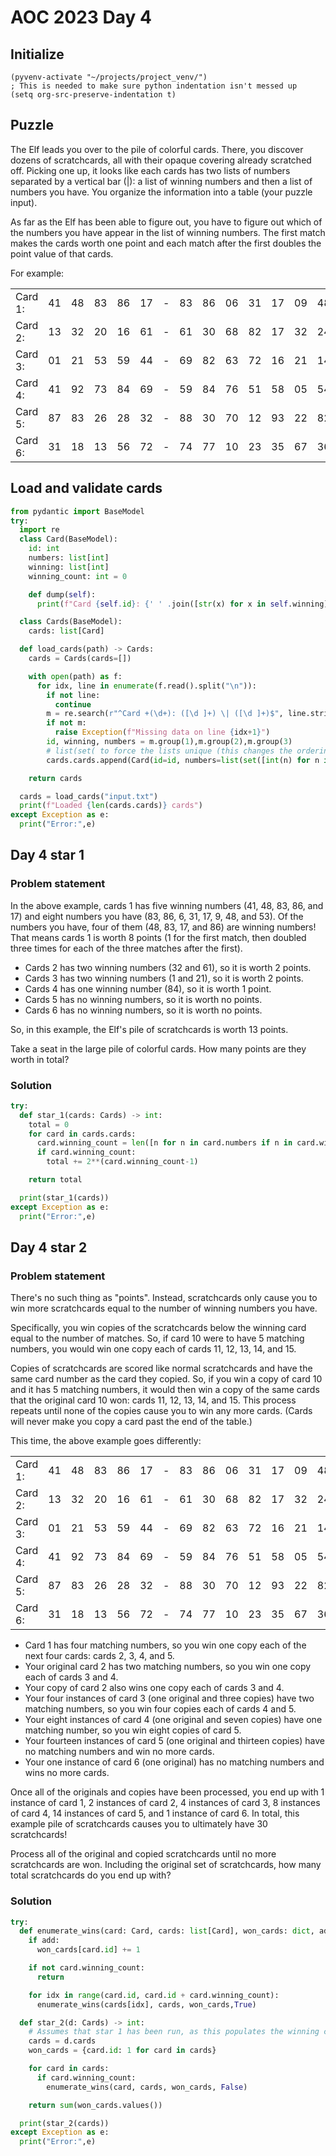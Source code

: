 
* AOC 2023 Day 4

** Initialize 
#+BEGIN_SRC elisp
  (pyvenv-activate "~/projects/project_venv/")
  ; This is needed to make sure python indentation isn't messed up
  (setq org-src-preserve-indentation t)
#+END_SRC

#+RESULTS:
: t

** Puzzle
The Elf leads you over to the pile of colorful cards. There, you
discover dozens of scratchcards, all with their opaque covering
already scratched off. Picking one up, it looks like each cards has two
lists of numbers separated by a vertical bar (|): a list of winning
numbers and then a list of numbers you have. You organize the
information into a table (your puzzle input).

As far as the Elf has been able to figure out, you have to figure out
which of the numbers you have appear in the list of winning
numbers. The first match makes the cards worth one point and each match
after the first doubles the point value of that cards.

For example:

| Card 1: | 41 | 48 | 83 | 86 | 17 | - | 83 | 86 | 06 | 31 | 17 | 09 | 48 | 53 |
| Card 2: | 13 | 32 | 20 | 16 | 61 | - | 61 | 30 | 68 | 82 | 17 | 32 | 24 | 19 |
| Card 3: | 01 | 21 | 53 | 59 | 44 | - | 69 | 82 | 63 | 72 | 16 | 21 | 14 | 01 |
| Card 4: | 41 | 92 | 73 | 84 | 69 | - | 59 | 84 | 76 | 51 | 58 | 05 | 54 | 83 |
| Card 5: | 87 | 83 | 26 | 28 | 32 | - | 88 | 30 | 70 | 12 | 93 | 22 | 82 | 36 |
| Card 6: | 31 | 18 | 13 | 56 | 72 | - | 74 | 77 | 10 | 23 | 35 | 67 | 36 | 11 |

** Load and validate cards
#+BEGIN_SRC python :session session_day_4 :results output
from pydantic import BaseModel
try:
  import re
  class Card(BaseModel):
    id: int
    numbers: list[int]
    winning: list[int]
    winning_count: int = 0

    def dump(self):
      print(f"Card {self.id}: {' ' .join([str(x) for x in self.winning])} | {' '.join([str(x) for x in self.numbers])}")

  class Cards(BaseModel):
    cards: list[Card]

  def load_cards(path) -> Cards:
    cards = Cards(cards=[])

    with open(path) as f:
      for idx, line in enumerate(f.read().split("\n")):
        if not line:
          continue
        m = re.search(r"^Card +(\d+): ([\d ]+) \| ([\d ]+)$", line.strip())
        if not m:
          raise Exception(f"Missing data on line {idx+1}")
        id, winning, numbers = m.group(1),m.group(2),m.group(3)
        # list(set( to force the lists unique (this changes the ordering...)
        cards.cards.append(Card(id=id, numbers=list(set([int(n) for n in numbers.split(' ') if n != ''])), winning=list(set([int(n) for n in winning.split(' ') if n != '']))))

    return cards

  cards = load_cards("input.txt")
  print(f"Loaded {len(cards.cards)} cards")
except Exception as e:
  print("Error:",e)
#+END_SRC

** Day 4 star 1
*** Problem statement

In the above example, cards 1 has five winning numbers (41, 48, 83, 86,
and 17) and eight numbers you have (83, 86, 6, 31, 17, 9, 48, and
53). Of the numbers you have, four of them (48, 83, 17, and 86) are
winning numbers! That means cards 1 is worth 8 points (1 for the first
match, then doubled three times for each of the three matches after
the first).

- Cards 2 has two winning numbers (32 and 61), so it is worth 2 points.
- Cards 3 has two winning numbers (1 and 21), so it is worth 2 points.
- Cards 4 has one winning number (84), so it is worth 1 point.
- Cards 5 has no winning numbers, so it is worth no points.
- Cards 6 has no winning numbers, so it is worth no points.

So, in this example, the Elf's pile of scratchcards is worth 13 points.

Take a seat in the large pile of colorful cards. How many points are they worth in total?

*** Solution
#+BEGIN_SRC python :session session_day_4 :results output
try:
  def star_1(cards: Cards) -> int:
    total = 0
    for card in cards.cards:
      card.winning_count = len([n for n in card.numbers if n in card.winning])
      if card.winning_count:
        total += 2**(card.winning_count-1)

    return total

  print(star_1(cards))
except Exception as e:
  print("Error:",e)
#+END_SRC


** Day 4 star 2
*** Problem statement

There's no such thing as "points". Instead, scratchcards only cause
you to win more scratchcards equal to the number of winning numbers
you have.

Specifically, you win copies of the scratchcards below the winning
card equal to the number of matches. So, if card 10 were to have 5
matching numbers, you would win one copy each of cards 11, 12, 13, 14,
and 15.

Copies of scratchcards are scored like normal scratchcards and have
the same card number as the card they copied. So, if you win a copy of
card 10 and it has 5 matching numbers, it would then win a copy of the
same cards that the original card 10 won: cards 11, 12, 13, 14,
and 15. This process repeats until none of the copies cause you to win
any more cards. (Cards will never make you copy a card past the end of
the table.)

This time, the above example goes differently:

| Card 1: | 41 | 48 | 83 | 86 | 17 | - | 83 | 86 | 06 | 31 | 17 | 09 | 48 | 53 |
| Card 2: | 13 | 32 | 20 | 16 | 61 | - | 61 | 30 | 68 | 82 | 17 | 32 | 24 | 19 |
| Card 3: | 01 | 21 | 53 | 59 | 44 | - | 69 | 82 | 63 | 72 | 16 | 21 | 14 | 01 |
| Card 4: | 41 | 92 | 73 | 84 | 69 | - | 59 | 84 | 76 | 51 | 58 | 05 | 54 | 83 |
| Card 5: | 87 | 83 | 26 | 28 | 32 | - | 88 | 30 | 70 | 12 | 93 | 22 | 82 | 36 |
| Card 6: | 31 | 18 | 13 | 56 | 72 | - | 74 | 77 | 10 | 23 | 35 | 67 | 36 | 11 |

- Card 1 has four matching numbers, so you win one copy each of the next four cards: cards 2, 3, 4, and 5.
- Your original card 2 has two matching numbers, so you win one copy each of cards 3 and 4.
- Your copy of card 2 also wins one copy each of cards 3 and 4.
- Your four instances of card 3 (one original and three copies) have two matching numbers, so you win four copies each of cards 4 and 5.
- Your eight instances of card 4 (one original and seven copies) have one matching number, so you win eight copies of card 5.
- Your fourteen instances of card 5 (one original and thirteen copies) have no matching numbers and win no more cards.
- Your one instance of card 6 (one original) has no matching numbers and wins no more cards.

Once all of the originals and copies have been processed, you end up
with 1 instance of card 1, 2 instances of card 2, 4 instances of card
3, 8 instances of card 4, 14 instances of card 5, and 1 instance of
card 6. In total, this example pile of scratchcards causes you to
ultimately have 30 scratchcards!

Process all of the original and copied scratchcards until no more
scratchcards are won. Including the original set of scratchcards, how
many total scratchcards do you end up with?

*** Solution

#+BEGIN_SRC python :session session_day_4 :results output
try:
  def enumerate_wins(card: Card, cards: list[Card], won_cards: dict, add: bool):
    if add:
      won_cards[card.id] += 1

    if not card.winning_count:
      return

    for idx in range(card.id, card.id + card.winning_count):
      enumerate_wins(cards[idx], cards, won_cards,True)

  def star_2(d: Cards) -> int:
    # Assumes that star 1 has been run, as this populates the winning count
    cards = d.cards
    won_cards = {card.id: 1 for card in cards}

    for card in cards:
      if card.winning_count:
        enumerate_wins(card, cards, won_cards, False)

    return sum(won_cards.values())
  
  print(star_2(cards))
except Exception as e:
  print("Error:",e)
#+END_SRC

